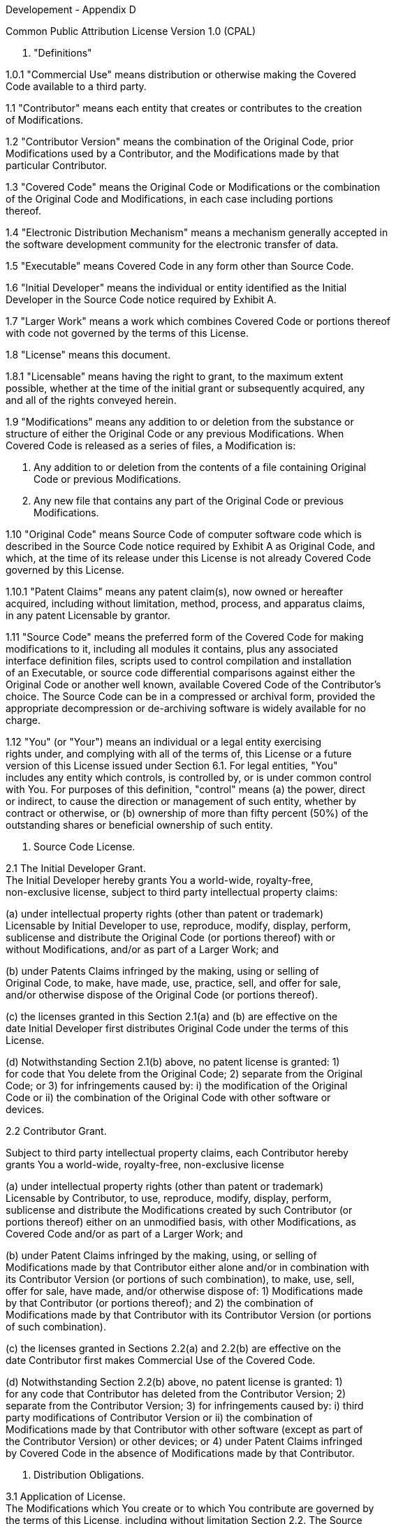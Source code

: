 Developement - Appendix D

Common Public Attribution License Version 1.0 (CPAL)


1. "Definitions"

1.0.1 "Commercial Use" means distribution or otherwise making the Covered +
Code available to a third party.

1.1 "Contributor" means each entity that creates or contributes to the creation +
of Modifications.

1.2 "Contributor Version" means the combination of the Original Code, prior +
Modifications used by a Contributor, and the Modifications made by that +
particular Contributor.

1.3 "Covered Code" means the Original Code or Modifications or the combination +
of the Original Code and Modifications, in each case including portions +
thereof.

1.4 "Electronic Distribution Mechanism" means a mechanism generally accepted in +
the software development community for the electronic transfer of data.

1.5 "Executable" means Covered Code in any form other than Source Code.

1.6 "Initial Developer" means the individual or entity identified as the Initial +
Developer in the Source Code notice required by Exhibit A.

1.7 "Larger Work" means a work which combines Covered Code or portions thereof +
with code not governed by the terms of this License.

1.8 "License" means this document.

1.8.1 "Licensable" means having the right to grant, to the maximum extent +
possible, whether at the time of the initial grant or subsequently acquired, any +
and all of the rights conveyed herein.

1.9 "Modifications" means any addition to or deletion from the substance or +
structure of either the Original Code or any previous Modifications. When +
Covered Code is released as a series of files, a Modification is:

A. Any addition to or deletion from the contents of a file containing Original +
Code or previous Modifications.

B. Any new file that contains any part of the Original Code or previous +
Modifications.

1.10 "Original Code" means Source Code of computer software code which is +
described in the Source Code notice required by Exhibit A as Original Code, and +
which, at the time of its release under this License is not already Covered Code +
governed by this License.

1.10.1 "Patent Claims" means any patent claim(s), now owned or hereafter +
acquired, including without limitation, method, process, and apparatus claims, +
in any patent Licensable by grantor.

1.11 "Source Code" means the preferred form of the Covered Code for making +
modifications to it, including all modules it contains, plus any associated +
interface definition files, scripts used to control compilation and installation +
of an Executable, or source code differential comparisons against either the +
Original Code or another well known, available Covered Code of the Contributor's +
choice. The Source Code can be in a compressed or archival form, provided the +
appropriate decompression or de-archiving software is widely available for no +
charge.

1.12 "You" (or "Your") means an individual or a legal entity exercising +
rights under, and complying with all of the terms of, this License or a future +
version of this License issued under Section 6.1. For legal entities, "You" +
includes any entity which controls, is controlled by, or is under common control +
with You. For purposes of this definition, "control" means (a) the power, direct +
or indirect, to cause the direction or management of such entity, whether by +
contract or otherwise, or (b) ownership of more than fifty percent (50%) of the +
outstanding shares or beneficial ownership of such entity.

2. Source Code License.

2.1 The Initial Developer Grant. +
The Initial Developer hereby grants You a world-wide, royalty-free, +
non-exclusive license, subject to third party intellectual property claims:

(a) under intellectual property rights (other than patent or trademark) +
Licensable by Initial Developer to use, reproduce, modify, display, perform, +
sublicense and distribute the Original Code (or portions thereof) with or +
without Modifications, and/or as part of a Larger Work; and

(b) under Patents Claims infringed by the making, using or selling of +
Original Code, to make, have made, use, practice, sell, and offer for sale, +
and/or otherwise dispose of the Original Code (or portions thereof).

(c) the licenses granted in this Section 2.1(a) and (b) are effective on the +
date Initial Developer first distributes Original Code under the terms of this +
License.

(d) Notwithstanding Section 2.1(b) above, no patent license is granted: 1) +
for code that You delete from the Original Code; 2) separate from the Original +
Code; or 3) for infringements caused by: i) the modification of the Original +
Code or ii) the combination of the Original Code with other software or +
devices.

2.2 Contributor Grant.

Subject to third party intellectual property claims, each Contributor hereby +
grants You a world-wide, royalty-free, non-exclusive license

(a) under intellectual property rights (other than patent or trademark) +
Licensable by Contributor, to use, reproduce, modify, display, perform, +
sublicense and distribute the Modifications created by such Contributor (or +
portions thereof) either on an unmodified basis, with other Modifications, as +
Covered Code and/or as part of a Larger Work; and

(b) under Patent Claims infringed by the making, using, or selling of +
Modifications made by that Contributor either alone and/or in combination with +
its Contributor Version (or portions of such combination), to make, use, sell, +
offer for sale, have made, and/or otherwise dispose of: 1) Modifications made +
by that Contributor (or portions thereof); and 2) the combination of +
Modifications made by that Contributor with its Contributor Version (or portions +
of such combination).

(c) the licenses granted in Sections 2.2(a) and 2.2(b) are effective on the +
date Contributor first makes Commercial Use of the Covered Code.

(d) Notwithstanding Section 2.2(b) above, no patent license is granted: 1) +
for any code that Contributor has deleted from the Contributor Version; 2) +
separate from the Contributor Version; 3) for infringements caused by: i) third +
party modifications of Contributor Version or ii) the combination of +
Modifications made by that Contributor with other software (except as part of +
the Contributor Version) or other devices; or 4) under Patent Claims infringed +
by Covered Code in the absence of Modifications made by that Contributor.

3. Distribution Obligations.

3.1 Application of License. +
The Modifications which You create or to which You contribute are governed by +
the terms of this License, including without limitation Section 2.2. The Source +
Code version of Covered Code may be distributed only under the terms of this +
License or a future version of this License released under Section 6.1, and You +
must include a copy of this License with every copy of the Source Code You +
distribute. You may not offer or impose any terms on any Source Code version +
that alters or restricts the applicable version of this License or the +
recipients' rights hereunder. However, You may include an additional document +
offering the additional rights described in Section 3.5.

3.2 Availability of Source Code. +
Any Modification which You create or to which You contribute must be made +
available in Source Code form under the terms of this License either on the same +
media as an Executable version or via an accepted Electronic Distribution +
Mechanism to anyone to whom you made an Executable version available; and if +
made available via Electronic Distribution Mechanism, must remain available for +
at least twelve (12) months after the date it initially became available, or at +
least six (6) months after a subsequent version of that particular Modification +
has been made available to such recipients. You are responsible for ensuring +
that the Source Code version remains available even if the Electronic +
Distribution Mechanism is maintained by a third party.

3.3 Description of Modifications. +
You must cause all Covered Code to which You contribute to contain a file +
documenting the changes You made to create that Covered Code and the date of any +
change. You must include a prominent statement that the Modification is +
derived, directly or indirectly, from Original Code provided by the Initial +
Developer and including the name of the Initial Developer in (a) the Source +
Code, and (b) in any notice in an Executable version or related documentation in +
which You describe the origin or ownership of the Covered Code.

3.4 Intellectual Property Matters

(a) Third Party Claims. +
If Contributor has knowledge that a license under a third party's intellectual +
property rights is required to exercise the rights granted by such Contributor +
under Sections 2.1 or 2.2, Contributor must include a text file with the Source +
Code distribution titled "LEGAL" which describes the claim and the party making +
the claim in sufficient detail that a recipient will know whom to contact. If +
Contributor obtains such knowledge after the Modification is made available as +
described in Section 3.2, Contributor shall promptly modify the LEGAL file in +
all copies Contributor makes available thereafter and shall take other steps +
(such as notifying appropriate mailing lists or newsgroups) reasonably +
calculated to inform those who received the Covered Code that new knowledge has +
been obtained.

(b) Contributor APIs. +
If Contributor's Modifications include an application programming interface and +
Contributor has knowledge of patent licenses which are reasonably necessary to +
implement that API, Contributor must also include this information in the LEGAL +
file.

(c) Representations. +
Contributor represents that, except as disclosed pursuant to Section 3.4(a) +
above, Contributor believes that Contributor's Modifications are Contributor's +
original creation(s) and/or Contributor has sufficient rights to grant the +
rights conveyed by this License.

3.5 Required Notices. +
You must duplicate the notice in Exhibit A in each file of the Source Code. If +
it is not possible to put such notice in a particular Source Code file due to +
its structure, then You must include such notice in a location (such as a +
relevant directory) where a user would be likely to look for such a notice. If +
You created one or more Modification(s) You may add your name as a Contributor +
to the notice described in Exhibit A. You must also duplicate this License in +
any documentation for the Source Code where You describe recipients' rights or +
ownership rights relating to Covered Code. You may choose to offer, and to +
charge a fee for, warranty, support, indemnity or liability obligations to one +
or more recipients of Covered Code. However, You may do so only on Your own +
behalf, and not on behalf of the Initial Developer or any Contributor. You must +
make it absolutely clear than any such warranty, support, indemnity or liability +
obligation is offered by You alone, and You hereby agree to indemnify the +
Initial Developer and every Contributor for any liability incurred by the +
Initial Developer or such Contributor as a result of warranty, support, +
indemnity or liability terms You offer.

3.6 Distribution of Executable Versions. +
You may distribute Covered Code in Executable form only if the requirements of +
Section 3.1-3.5 have been met for that Covered Code, and if You include a notice +
stating that the Source Code version of the Covered Code is available under the +
terms of this License, including a description of how and where You have +
fulfilled the obligations of Section 3.2. The notice must be conspicuously +
included in any notice in an Executable version, related documentation or +
collateral in which You describe recipients' rights relating to the Covered +
Code. You may distribute the Executable version of Covered Code or ownership +
rights under a license of Your choice, which may contain terms different from +
this License, provided that You are in compliance with the terms of this License +
and that the license for the Executable version does not attempt to limit or +
alter the recipient's rights in the Source Code version from the rights set +
forth in this License. If You distribute the Executable version under a +
different license You must make it absolutely clear that any terms which differ +
from this License are offered by You alone, not by the Initial Developer, +
Original Developer or any Contributor. You hereby agree to indemnify the +
Initial Developer, Original Developer and every Contributor for any liability +
incurred by the Initial Developer, Original Developer or such Contributor as a +
result of any such terms You offer.

3.7 Larger Works. +
You may create a Larger Work by combining Covered Code with other code not +
governed by the terms of this License and distribute the Larger Work as a single +
product. In such a case, You must make sure the requirements of this License are +
fulfilled for the Covered Code.

4. Inability to Comply Due to Statute or Regulation. +
If it is impossible for You to comply with any of the terms of this License with +
respect to some or all of the Covered Code due to statute, judicial order, or +
regulation then You must: (a) comply with the terms of this License to the +
maximum extent possible; and (b) describe the limitations and the code they +
affect. Such description must be included in the LEGAL file described in +
Section 3.4 and must be included with all distributions of the Source Code. +
Except to the extent prohibited by statute or regulation, such description must +
be sufficiently detailed for a recipient of ordinary skill to be able to +
understand it.

5. Application of this License. +
This License applies to code to which the Initial Developer has attached the +
notice in Exhibit A and to related Covered Code.

6. Versions of the License.

6.1 New Versions. +
MuleSoft, Inc. ("MuleSoft") may publish revised and/or new versions of the +
License from time to time. Each version will be given a distinguishing version +
number.

6.2 Effect of New Versions. +
Once Covered Code has been published under a particular version of the License, +
You may always continue to use it under the terms of that version. You may also +
choose to use such Covered Code under the terms of any subsequent version of the +
License published by MuleSoft. No one other than MuleSoft has the right to +
modify the terms applicable to Covered Code created under this License.

6.3 Derivative Works. +
If You create or use a modified version of this License (which you may only do +
in order to apply it to code which is not already Covered Code governed by this +
License), You must (a) rename Your license so that the phrases "MuleSoft", +
"CPAL" or any confusingly similar phrase do not appear in your license (except +
to note that your license differs from this License) and (b) otherwise make it +
clear that Your version of the license contains terms which differ from the +
CPAL. (Filling in the name of the Initial Developer, Original Developer, +
Original Code or Contributor in the notice described in Exhibit A shall not of +
themselves be deemed to be modifications of this License.)

7. DISCLAIMER OF WARRANTY. +
COVERED CODE IS PROVIDED UNDER THIS LICENSE ON AN "AS IS" BASIS, WITHOUT +
WARRANTY OF ANY KIND, EITHER EXPRESSED OR IMPLIED, INCLUDING, WITHOUT +
LIMITATION, WARRANTIES THAT THE COVERED CODE IS FREE OF DEFECTS, MERCHANTABLE, +
FIT FOR A PARTICULAR PURPOSE OR NON-INFRINGING. THE ENTIRE RISK AS TO THE +
QUALITY AND PERFORMANCE OF THE COVERED CODE IS WITH YOU. SHOULD ANY COVERED CODE PROVE DEFECTIVE IN ANY RESPECT, YOU (NOT THE INITIAL DEVELOPER, ORIGINAL +
DEVELOPER OR ANY OTHER CONTRIBUTOR) ASSUME THE COST OF ANY NECESSARY SERVICING, REPAIR OR CORRECTION. THIS DISCLAIMER OF WARRANTY CONSTITUTES AN ESSENTIAL PART OF THIS LICENSE. NO USE OF ANY COVERED CODE IS AUTHORIZED HEREUNDER EXCEPT UNDER THIS DISCLAIMER.

8. TERMINATION.

8.1 This License and the rights granted hereunder will terminate automatically +
if You fail to comply with terms herein and fail to cure such breach within 30 +
days of becoming aware of the breach. All sublicenses to the Covered Code which +
are properly granted shall survive any termination of this License. Provisions +
which, by their nature, must remain in effect beyond the termination of this +
License shall survive.

8.2 If You initiate litigation by asserting a patent infringement claim +
(excluding declatory judgment actions) against Initial Developer, Original +
Developer or a Contributor (the Initial Developer, Original Developer or +
Contributor against whom You file such action is referred to as "Participant") +
alleging that:

(a) such Participant's Contributor Version directly or indirectly infringes +
any patent, then any and all rights granted by such Participant to You under +
Sections 2.1 and/or 2.2 of this License shall, upon 60 days notice from +
Participant terminate prospectively, unless if within 60 days after receipt of +
notice You either: (i) agree in writing to pay Participant a mutually agreeable +
reasonable royalty for Your past and future use of Modifications made by such +
Participant, or (ii) withdraw Your litigation claim with respect to the +
Contributor Version against such Participant. If within 60 days of notice, a +
reasonable royalty and payment arrangement are not mutually agreed upon in +
writing by the parties or the litigation claim is not withdrawn, the rights +
granted by Participant to You under Sections 2.1 and/or 2.2 automatically +
terminate at the expiration of the 60 day notice period specified above.

(b) any software, hardware, or device, other than such Participant's +
Contributor Version, directly or indirectly infringes any patent, then any +
rights granted to You by such Participant under Sections 2.1(b) and 2.2(b) are +
revoked effective as of the date You first made, used, sold, distributed, or had +
made, Modifications made by that Participant.

8.3 If You assert a patent infringement claim against Participant alleging that +
such Participant's Contributor Version directly or indirectly infringes any +
patent where such claim is resolved (such as by license or settlement) prior to +
the initiation of patent infringement litigation, then the reasonable value of +
the licenses granted by such Participant under Sections 2.1 or 2.2 shall be +
taken into account in determining the amount or value of any payment or +
license.

8.4 In the event of termination under Sections 8.1 or 8.2 above, all end user +
license agreements (excluding distributors and resellers) which have been +
validly granted by You or any distributor hereunder prior to termination shall +
survive termination.

9. LIMITATION OF LIABILITY. +
UNDER NO CIRCUMSTANCES AND UNDER NO LEGAL THEORY, WHETHER TORT (INCLUDING +
NEGLIGENCE), CONTRACT, OR OTHERWISE, SHALL YOU, THE INITIAL DEVELOPER, ORIGINAL +
DEVELOPER, ANY OTHER CONTRIBUTOR, OR ANY DISTRIBUTOR OF COVERED CODE, OR ANY +
SUPPLIER OF ANY OF SUCH PARTIES, BE LIABLE TO ANY PERSON FOR ANY INDIRECT, +
SPECIAL, INCIDENTAL, OR CONSEQUENTIAL DAMAGES OF ANY CHARACTER INCLUDING, +
WITHOUT LIMITATION, DAMAGES FOR LOSS OF GOODWILL, WORK STOPPAGE, COMPUTER +
FAILURE OR MALFUNCTION, OR ANY AND ALL OTHER COMMERCIAL DAMAGES OR LOSSES, EVEN +
IF SUCH PARTY SHALL HAVE BEEN INFORMED OF THE POSSIBILITY OF SUCH DAMAGES. THIS +
LIMITATION OF LIABILITY SHALL NOT APPLY TO LIABILITY FOR DEATH OR PERSONAL +
INJURY RESULTING FROM SUCH PARTY'S NEGLIGENCE TO THE EXTENT APPLICABLE LAW +
PROHIBITS SUCH LIMITATION. SOME JURISDICTIONS DO NOT ALLOW THE EXCLUSION OR +
LIMITATION OF INCIDENTAL OR CONSEQUENTIAL DAMAGES, SO THIS EXCLUSION AND +
LIMITATION MAY NOT APPLY TO YOU.

10. U.S. GOVERNMENT END USERS. +
The Covered Code is a "commercial item," as that term is defined in 48 C.F.R. +
2.101 (Oct. 1995), consisting of "commercial computer software" and "commercial +
computer software documentation," as such terms are used in 48 C.F.R. 12.212 +
(Sept. 1995). Consistent with 48 C.F.R. 12.212 and 48 C.F.R. 227.7202-1 through +
227.7202-4 (June 1995), all U.S. Government End Users acquire Covered Code with +
only those rights set forth herein.

11. MISCELLANEOUS. +
This License represents the complete agreement concerning subject matter hereof. +
If any provision of this License is held to be unenforceable, such provision +
shall be reformed only to the extent necessary to make it enforceable. This +
License shall be governed by California law provisions (except to the extent +
applicable law, if any, provides otherwise), excluding its conflict-of-law +
provisions. With respect to disputes in which at least one party is a citizen +
of, or an entity chartered or registered to do business in the United States of +
America, any litigation relating to this License shall be subject to the +
jurisdiction of the Federal Courts of the Northern District of California, with +
venue lying in Santa Clara County, California, with the losing party responsible +
for costs, including without limitation, court costs and reasonable attorneys' +
fees and expenses. The application of the United Nations Convention on Contracts +
for the International Sale of Goods is expressly excluded. Any law or +
regulation which provides that the language of a contract shall be construed +
against the drafter shall not apply to this License.

12. RESPONSIBILITY FOR CLAIMS. +
As between Initial Developer, Original Developer and the Contributors, each +
party is responsible for claims and damages arising, directly or indirectly, out +
of its utilization of rights under this License and You agree to work with +
Initial Developer, Original Developer and Contributors to distribute such +
responsibility on an equitable basis. Nothing herein is intended or shall be +
deemed to constitute any admission of liability.

13. MULTIPLE-LICENSED CODE. +
Initial Developer may designate portions of the Covered Code as +
Multiple-Licensed. Multiple-Licensed means that the Initial Developer permits +
you to utilize portions of the Covered Code under Your choice of the CPAL or the +
alternative licenses, if any, specified by the Initial Developer in the file +
described in Exhibit A.

14. ADDITIONAL TERM: ATTRIBUTION

(a) As a modest attribution to the organizer of the development of the +
Original Code ("Original Developer"), in the hope that its promotional value may +
help justify the time, money and effort invested in writing the Original Code, +
the Original Developer may include in Exhibit B ("Attribution Information") a +
requirement that each time an Executable and Source Code or a Larger Work is +
launched or initially run (which includes initiating a session), a prominent +
display of the Original Developer's Attribution Information (as defined below) +
must occur on the graphic user interface employed by the end user to access such +
Covered Code (which may include display on a splash screen), if any. The size +
of the graphic image should be consistent with the size of the other elements of +
the Attribution Information. If the access by the end user to the Executable and +
Source Code does not create a graphic user interface for access to the Covered +
Code, this obligation shall not apply. If the Original Code displays such +
Attribution Information in a particular form (such as in the form of a splash +
screen, notice at login, an "about" display, or dedicated attribution area on +
user interface screens), continued use of such form for that Attribution +
Information is one way of meeting this requirement for notice.

(b) Attribution information may only include a copyright notice, a brief +
phrase, graphic image and a URL ("Attribution Information") and is subject to +
the Attribution Limits as defined below. For these purposes, prominent shall +
mean display for sufficient duration to give reasonable notice to the user of +
the identity of the Original Developer and that if You include Attribution +
Information or similar information for other parties, You must ensure that the +
Attribution Information for the Original Developer shall be no less prominent +
than such Attribution Information or similar information for the other party. +
For greater certainty, the Original Developer may choose to specify in Exhibit B +
below that the above attribution requirement only applies to an Executable and +
Source Code resulting from the Original Code or any Modification, but not a +
Larger Work. The intent is to provide for reasonably modest attribution, +
therefore the Original Developer cannot require that You display, at any time, +
more than the following information as Attribution Information: (a) a copyright +
notice including the name of the Original Developer; (b) a word or one phrase +
(not exceeding 10 words); (c) one graphic image provided by the Original +
Developer; and (d) a URL (collectively, the "Attribution Limits").

(c) If Exhibit B does not include any Attribution Information, then there +
are no requirements for You to display any Attribution Information of the +
Original Developer.

(d) You acknowledge that all trademarks, service marks and/or trade names +
contained within the Attribution Information distributed with the Covered Code +
are the exclusive property of their owners and may only be used with the +
permission of their owners, or under circumstances otherwise permitted by law or +
as expressly set out in this License.

15. ADDITIONAL TERM: NETWORK USE. +
The term "External Deployment" means the use, distribution, or communication of +
the Original Code or Modifications in any way such that the Original Code or +
Modifications may be used by anyone other than You, whether those works are +
distributed or communicated to those persons or made available as an application +
intended for use over a network. As an express condition for the grants of +
license hereunder, You must treat any External Deployment by You of the Original +
Code or Modifications as a distribution under section 3.1 and make Source Code +
available under Section 3.2.


EXHIBIT A. Common Public Attribution License Version 1.0. +
"The contents of this file are subject to the Common Public Attribution License +
Version 1.0 (the "License"); you may not use this file except in compliance with +
the License. You may obtain a copy of the License at +
http://www.MuleSoft.com/CPAL/. The License is based on the Mozilla Public +
License Version 1.1 but Sections 14 and 15 have been added to cover use of +
software over a computer network and provide for limited attribution for the +
Original Developer. In addition, Exhibit A has been modified to be consistent +
with Exhibit B. +
Software distributed under the License is distributed on an "AS IS" basis, +
WITHOUT WARRANTY OF ANY KIND, either express or implied. See the License for the +
specific language governing rights and limitations under the License. +
The Original Code is MuleSoft Mule +
The Initial Developer of the Original Code is MuleSoft Inc. All portions of +
the code are Copyright (c) 2003-2009 MuleSoft Inc. All Rights Reserved.

EXHIBIT B. Attribution Information +
Subject to the limitations and other requirements in Section 14 of the License, +
the Original Developer requires You to display the following Attribution +
Information:

Attribution Copyright Notice: Copyright (c) 2003-2009 MuleSoft Inc. +
Attribution Phrase (not exceeding 10 words): Powered by Mule. MuleSoft is Open +
for Integration. +
Attribution URL: http://www.MuleSoft.com +
Graphic Image provided in the Covered Code as file: +
http://www.MuleSoft.com/images/mulesoft-logo.gif


Redistributions of the Covered Code in binary form or source code form, must +
ensure that the first time the resulting executable program is launched, a user +
interface, if any, shall include the attribution information set forth below +
prominently. If the executable program does not launch a user interface, the +
Company name and URL shall be included in the notice section of each file of the +
Covered Code. :

Display of Attribution Information is required in Larger Works which are defined +
in the CPAL as a work which combines Covered Code or portions thereof with code +
not governed by the terms of the CPAL.

